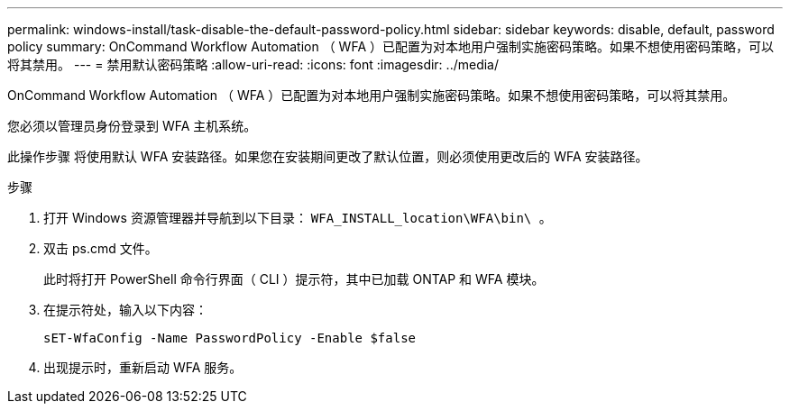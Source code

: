 ---
permalink: windows-install/task-disable-the-default-password-policy.html 
sidebar: sidebar 
keywords: disable, default, password policy 
summary: OnCommand Workflow Automation （ WFA ）已配置为对本地用户强制实施密码策略。如果不想使用密码策略，可以将其禁用。 
---
= 禁用默认密码策略
:allow-uri-read: 
:icons: font
:imagesdir: ../media/


[role="lead"]
OnCommand Workflow Automation （ WFA ）已配置为对本地用户强制实施密码策略。如果不想使用密码策略，可以将其禁用。

您必须以管理员身份登录到 WFA 主机系统。

此操作步骤 将使用默认 WFA 安装路径。如果您在安装期间更改了默认位置，则必须使用更改后的 WFA 安装路径。

.步骤
. 打开 Windows 资源管理器并导航到以下目录： `WFA_INSTALL_location\WFA\bin\ 。`
. 双击 ps.cmd 文件。
+
此时将打开 PowerShell 命令行界面（ CLI ）提示符，其中已加载 ONTAP 和 WFA 模块。

. 在提示符处，输入以下内容：
+
`sET-WfaConfig -Name PasswordPolicy -Enable $false`

. 出现提示时，重新启动 WFA 服务。

